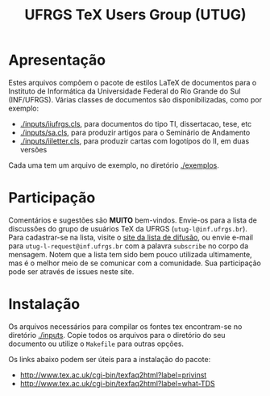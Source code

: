 #+TITLE: UFRGS TeX Users Group (UTUG)

* Apresentação

Estes arquivos compõem o pacote de estilos LaTeX de documentos para o
Instituto de Informática da Universidade Federal do Rio Grande do Sul
(INF/UFRGS). Várias classes de documentos são disponibilizadas, como
por exemplo:

- [[./inputs/iiufrgs.cls]], para documentos do tipo TI, dissertacao, tese, etc
- [[./inputs/sa.cls]], para produzir artigos para o Seminário de Andamento
- [[./inputs/iiletter.cls]], para produzir cartas com logotípos do II, em duas versões

Cada uma tem um arquivo de exemplo, no diretório [[./exemplos]].

* Participação

Comentários e sugestões são *MUITO* bem-vindos. Envie-os para a lista de
discussões do grupo de usuários TeX da UFRGS
(=utug-l@inf.ufrgs.br=). Para cadastrar-se na lista, visite o [[https://listas.inf.ufrgs.br/mailman/listinfo/utug-l][site da
lista de difusão]], ou envie e-mail para =utug-l-request@inf.ufrgs.br= com
a palavra =subscribe= no corpo da mensagem. Notem que a lista tem sido
bem pouco utilizada ultimamente, mas é o melhor meio de se comunicar
com a comunidade. Sua participação pode ser através de issues neste
site.

* Instalação

Os arquivos necessários para compilar os fontes tex encontram-se no
diretório [[./inputs]]. Copie todos os arquivos para o diretório do seu
documento ou utilize o =Makefile= para outras opções.

Os links abaixo podem ser úteis para a instalação do pacote:

- http://www.tex.ac.uk/cgi-bin/texfaq2html?label=privinst
- http://www.tex.ac.uk/cgi-bin/texfaq2html?label=what-TDS

